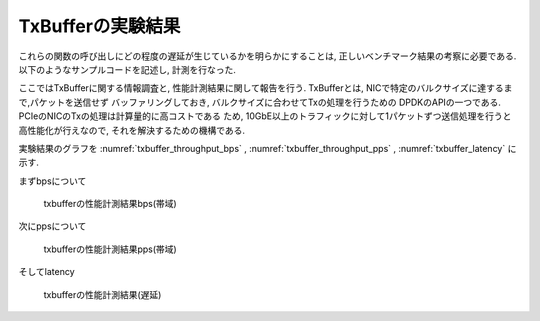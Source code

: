 
TxBufferの実験結果
------------------

これらの関数の呼び出しにどの程度の遅延が生じているかを明らかにすることは,
正しいベンチマーク結果の考察に必要である.
以下のようなサンプルコードを記述し, 計測を行なった.

ここではTxBufferに関する情報調査と, 性能計測結果に関して報告を行う.
TxBufferとは, NICで特定のバルクサイズに達するまで,パケットを送信せず
バッファリングしておき, バルクサイズに合わせてTxの処理を行うための
DPDKのAPIの一つである. PCIeのNICのTxの処理は計算量的に高コストである
ため, 10GbE以上のトラフィックに対して1パケットずつ送信処理を行うと
高性能化が行えなので, それを解決するための機構である.

実験結果のグラフを
:numref:`txbuffer_throughput_bps` ,
:numref:`txbuffer_throughput_pps` ,
:numref:`txbuffer_latency` に示す.

まずbpsについて

.. csv-table::
  :file: img/txbuffer_throughput_bps.csv

.. figure:: img/txbuffer_throughput_bps.png
  :name: txbuffer_throughput_bps

  txbufferの性能計測結果bps(帯域)

次にppsについて

.. csv-table::
  :file: img/txbuffer_throughput_pps.csv

.. figure:: img/txbuffer_throughput_pps.png
  :name: txbuffer_throughput_pps

  txbufferの性能計測結果pps(帯域)

そしてlatency

.. figure:: img/txbuffer_latency.png
  :name: txbuffer_latency

  txbufferの性能計測結果(遅延)



